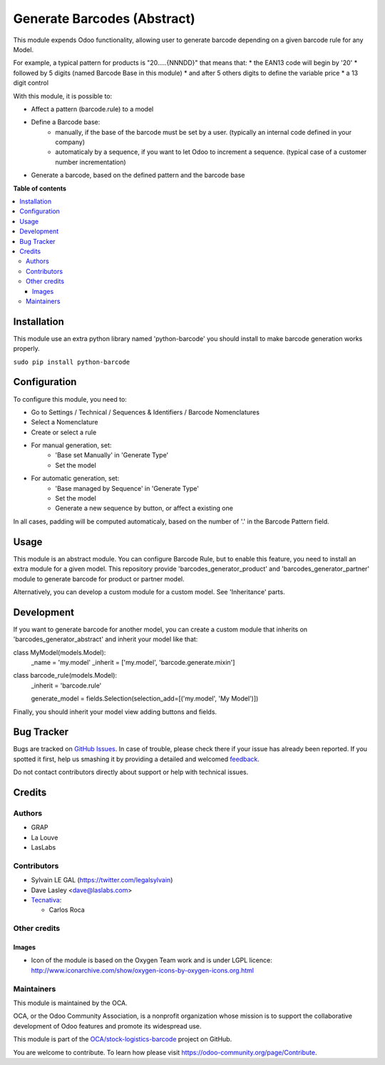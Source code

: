 ============================
Generate Barcodes (Abstract)
============================

.. !!!!!!!!!!!!!!!!!!!!!!!!!!!!!!!!!!!!!!!!!!!!!!!!!!!!
   !! This file is generated by oca-gen-addon-readme !!
   !! changes will be overwritten.                   !!
   !!!!!!!!!!!!!!!!!!!!!!!!!!!!!!!!!!!!!!!!!!!!!!!!!!!!

.. |badge1| image:: https://img.shields.io/badge/maturity-Beta-yellow.png
    :target: https://odoo-community.org/page/development-status
    :alt: Beta
.. |badge2| image:: https://img.shields.io/badge/licence-AGPL--3-blue.png
    :target: http://www.gnu.org/licenses/agpl-3.0-standalone.html
    :alt: License: AGPL-3
.. |badge3| image:: https://img.shields.io/badge/github-OCA%2Fstock--logistics--barcode-lightgray.png?logo=github
    :target: https://github.com/OCA/stock-logistics-barcode/tree/13.0/barcodes_generator_abstract
    :alt: OCA/stock-logistics-barcode
.. |badge4| image:: https://img.shields.io/badge/weblate-Translate%20me-F47D42.png
    :target: https://translation.odoo-community.org/projects/stock-logistics-barcode-13-0/stock-logistics-barcode-13-0-barcodes_generator_abstract
    :alt: Translate me on Weblate
.. |badge5| image:: https://img.shields.io/badge/runbot-Try%20me-875A7B.png
    :target: https://runbot.odoo-community.org/runbot/150/13.0
    :alt: Try me on Runbot

|badge1| |badge2| |badge3| |badge4| |badge5| 

This module expends Odoo functionality, allowing user to generate barcode
depending on a given barcode rule for any Model.

For example, a typical pattern for products is  "20.....{NNNDD}" that means
that:
* the EAN13 code will begin by '20'
* followed by 5 digits (named Barcode Base in this module)
* and after 5 others digits to define the variable price
* a 13 digit control

With this module, it is possible to:

* Affect a pattern (barcode.rule) to a model

* Define a Barcode base:
    * manually, if the base of the barcode must be set by a user. (typically an
      internal code defined in your company)
    * automaticaly by a sequence, if you want to let Odoo to increment a
      sequence. (typical case of a customer number incrementation)

* Generate a barcode, based on the defined pattern and the barcode base

**Table of contents**

.. contents::
   :local:

Installation
============

This module use an extra python library named 'python-barcode' you should install
to make barcode generation works properly.

``sudo pip install python-barcode``

Configuration
=============

To configure this module, you need to:

* Go to Settings / Technical / Sequences & Identifiers / Barcode Nomenclatures
* Select a Nomenclature
* Create or select a rule

.. image:: https://raw.githubusercontent.com/barcodes_generator_abstract/static/description/barcode_rule_tree.png

* For manual generation, set:
    * 'Base set Manually' in 'Generate Type'
    * Set the model

.. image:: https://raw.githubusercontent.com/barcodes_generator_abstract/static/description/barcode_rule_form_manual.png

* For automatic generation, set:
    * 'Base managed by Sequence' in 'Generate Type'
    * Set the model
    * Generate a new sequence by button, or affect a existing one

.. image:: https://raw.githubusercontent.com/barcodes_generator_abstract/static/description/barcode_rule_form_sequence.png

In all cases, padding will be computed automaticaly, based on the number
of '.' in the Barcode Pattern field.

Usage
=====

This module is an abstract module. You can configure Barcode Rule, but to
enable this feature, you need to install an extra module for a given model.
This repository provide 'barcodes_generator_product' and
'barcodes_generator_partner' module to generate barcode for product or partner
model.

Alternatively, you can develop a custom module for a custom model. See
'Inheritance' parts.

Development
===========

If you want to generate barcode for another model, you can create a custom
module that inherits on 'barcodes_generator_abstract' and inherit your model
like that:

class MyModel(models.Model):
    _name = 'my.model'
    _inherit = ['my.model', 'barcode.generate.mixin']

class barcode_rule(models.Model):
    _inherit = 'barcode.rule'

    generate_model = fields.Selection(selection_add=[('my.model', 'My Model')])

Finally, you should inherit your model view adding buttons and fields.

Bug Tracker
===========

Bugs are tracked on `GitHub Issues <https://github.com/OCA/stock-logistics-barcode/issues>`_.
In case of trouble, please check there if your issue has already been reported.
If you spotted it first, help us smashing it by providing a detailed and welcomed
`feedback <https://github.com/OCA/stock-logistics-barcode/issues/new?body=module:%20barcodes_generator_abstract%0Aversion:%2013.0%0A%0A**Steps%20to%20reproduce**%0A-%20...%0A%0A**Current%20behavior**%0A%0A**Expected%20behavior**>`_.

Do not contact contributors directly about support or help with technical issues.

Credits
=======

Authors
~~~~~~~

* GRAP
* La Louve
* LasLabs

Contributors
~~~~~~~~~~~~

* Sylvain LE GAL (https://twitter.com/legalsylvain)
* Dave Lasley <dave@laslabs.com>
* `Tecnativa <https://www.tecnativa.com>`__:

  * Carlos Roca

Other credits
~~~~~~~~~~~~~

Images
------

* Icon of the module is based on the Oxygen Team work and is under LGPL licence:
  http://www.iconarchive.com/show/oxygen-icons-by-oxygen-icons.org.html

Maintainers
~~~~~~~~~~~

This module is maintained by the OCA.

.. image:: https://odoo-community.org/logo.png
   :alt: Odoo Community Association
   :target: https://odoo-community.org

OCA, or the Odoo Community Association, is a nonprofit organization whose
mission is to support the collaborative development of Odoo features and
promote its widespread use.

This module is part of the `OCA/stock-logistics-barcode <https://github.com/OCA/stock-logistics-barcode/tree/13.0/barcodes_generator_abstract>`_ project on GitHub.

You are welcome to contribute. To learn how please visit https://odoo-community.org/page/Contribute.

